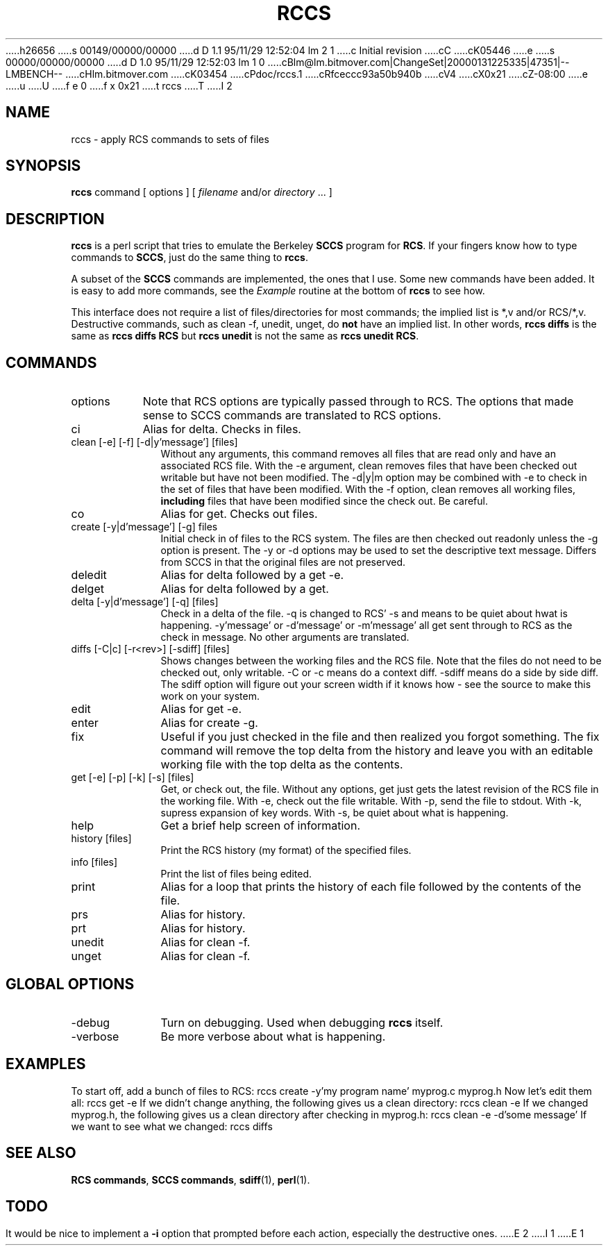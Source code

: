 h26656
s 00149/00000/00000
d D 1.1 95/11/29 12:52:04 lm 2 1
c Initial revision
cC
cK05446
e
s 00000/00000/00000
d D 1.0 95/11/29 12:52:03 lm 1 0
cBlm@lm.bitmover.com|ChangeSet|20000131225335|47351|--LMBENCH--
cHlm.bitmover.com
cK03454
cPdoc/rccs.1
cRfceccc93a50b940b
cV4
cX0x21
cZ-08:00
e
u
U
f e 0
f x 0x21
t
rccs
T
I 2
.\" $Id$
.de DS
.	sp .5
.	nf
.	in +4
.	ft CW
.	vs -1
..
.de DE
.	sp .5
.	fi
.	in
.	ft
.	vs
..
.TH RCCS 1 "Nov, 1995" "lm@sgi.com" "Programmers tools"
.SH NAME
rccs \- apply RCS commands to sets of files
.SH SYNOPSIS
.B rccs
command
[ options ]
[
.I filename
and/or
.I directory
\&.\|.\|.
]
.SH DESCRIPTION
.LP
.B rccs
is a perl script that tries to emulate the Berkeley \fBSCCS\fP program
for \fBRCS\fP.  If your fingers know how to type commands to \fBSCCS\fP,
just do the same thing to \fBrccs\fP.
.LP
A subset of the \fBSCCS\fP commands are implemented, the ones that I use.
Some new commands have been added.  It is easy to add more commands, see
the \fIExample\fP routine at the bottom of \fBrccs\fP to see how.
.LP
This interface does not require a list of files/directories for most
commands; the implied list is *,v and/or RCS/*,v.  Destructive commands,
such as clean -f, unedit, unget, do \fBnot\fP have an implied list.  In
other words, \f(CBrccs diffs\fP is the same as \f(CBrccs diffs RCS\fP
but \f(CBrccs unedit\fP is not the same as \f(CBrccs unedit RCS\fP.
.SH COMMANDS
.IP options 8
Note that RCS options are typically passed through to RCS.  The options
that made sense to SCCS commands are translated to RCS options.
.IP "ci" 10
Alias for delta.  Checks in files.
.IP "clean [-e] [-f] [-d|y'message'] [files]"
Without any arguments, this command removes all files that are read only
and have an associated RCS file.
With the -e argument, clean removes files that have been checked out
writable but have not been modified.
The -d|y|m option may be combined with -e to check in the set of files that
have been modified.
With the -f option, clean removes all working files, \fBincluding\fP files
that have been modified since the check out.  Be careful.
.IP co 
Alias for get.  Checks out files.
.IP "create [-y|d'message'] [-g] files"
Initial check in of files to the RCS system.  The files are then checked out
readonly unless the -g option is present.
The -y or -d options may be used to set the descriptive text message.
Differs from SCCS in that the
original files are not preserved.
.IP deledit 
Alias for delta followed by a get -e.
.IP delget 
Alias for delta followed by a get.
.IP "delta [-y|d'message'] [-q] [files]"
Check in a delta of the file.  -q is changed to RCS' -s and means to be 
quiet about hwat is happening.  -y'message' or -d'message' or -m'message'
all get sent through to RCS as the check in message.  No other arguments
are translated.
.IP "diffs [-C|c] [-r<rev>] [-sdiff] [files]"
Shows changes between the working files and the RCS file.  Note that the 
files do not need to be checked out, only writable.  -C or -c means do a 
context diff.  -sdiff means do a side by side diff.  The sdiff option will
figure out your screen width if it knows how - see the source to make this 
work on your system.
.IP edit 
Alias for get -e.
.IP enter 
Alias for create -g.
.IP fix 
Useful if you just checked in the file and then realized you forgot 
something.  The fix command will remove the top delta from the history
and leave you with an editable working file with the top delta as the
contents.
.IP "get [-e] [-p] [-k] [-s] [files]"
Get, or check out, the file.  Without any options, get just gets the 
latest revision of the RCS file in the working file.
With -e, check out the file writable.  With -p, send the file to stdout.
With -k, supress expansion of key words.  With -s, be quiet about what
is happening.
.IP help 
Get a brief help screen of information.
.IP "history [files]"
Print the RCS history (my format) of the specified files.
.IP "info [files]"
Print the list of files being edited.
.IP print 
Alias for a loop that prints the history of each file followed by the
contents of the file.
.IP prs 
Alias for history.
.IP prt 
Alias for history.
.IP unedit 
Alias for clean -f.
.IP unget 
Alias for clean -f.
.SH GLOBAL OPTIONS
.IP -debug 10
Turn on debugging.  Used when debugging \fBrccs\fP itself.
.IP -verbose
Be more verbose about what is happening.
.SH EXAMPLES
To start off, add a bunch of files to RCS:
.DS
rccs create -y'my program name' myprog.c myprog.h
.DE
Now let's edit them all:
.DS
rccs get -e
.DE
If we didn't change anything, the following gives us a clean directory:
.DS
rccs clean -e 
.DE
If we changed myprog.h, the following gives us a clean directory after
checking in myprog.h:
.DS
rccs clean -e -d'some message'
.DE
If we want to see what we changed:
.DS
rccs diffs
.DE
.SH "SEE ALSO"
.BR "RCS commands" ,
.BR "SCCS commands" ,
.BR sdiff (1),
.BR perl (1).
.SH TODO
It would be nice to implement a \fB-i\fP option that prompted before each 
action, especially the destructive ones.
E 2
I 1
E 1
